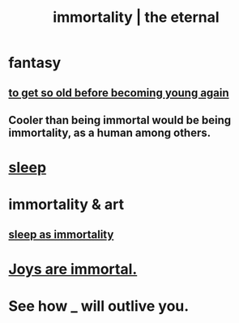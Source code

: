 :PROPERTIES:
:ID:       1d2b7fa8-e4f3-4e96-9b20-24901b7be28a
:ROAM_ALIASES: immortality "the eternal" eternal
:END:
#+title: immortality | the eternal
* fantasy
** [[id:01f18a09-d0d8-4927-b3bb-e60d1ed98cfa][to get so old before becoming young again]]
** Cooler than being immortal would be being immortality, as a human among others.
* [[id:2b9e933d-ed88-4792-b80a-a9ff0988a56a][sleep]]
* immortality & art
** [[id:c02897ca-3e00-4adb-be30-78b7cba4fe39][sleep as immortality]]
* [[id:1a59f217-71bd-4ccc-8d6a-a63f9c823378][Joys are immortal.]]
* See how _ will outlive you.
  :PROPERTIES:
  :ID:       458f53a7-2dc6-4dfb-8443-a8831b3cbfa9
  :END:
